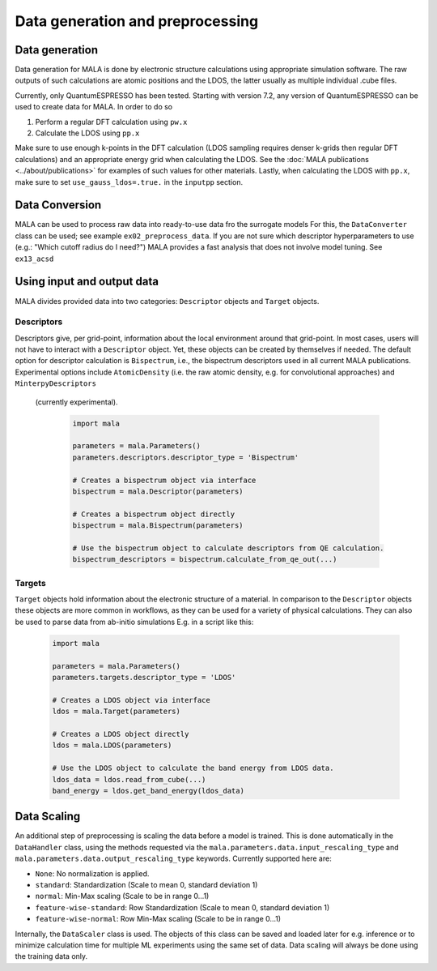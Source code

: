 Data generation and preprocessing
==================================

Data generation
###############

Data generation for MALA is done by electronic structure calculations using
appropriate simulation software. The raw outputs of such calculations
are atomic positions and the LDOS, the latter usually as multiple individual
.cube files.

Currently, only QuantumESPRESSO has been tested. Starting with version 7.2,
any version of QuantumESPRESSO can be used to create data for MALA. In order
to do so

1. Perform a regular DFT calculation using ``pw.x``
2. Calculate the LDOS using ``pp.x``

Make sure to use enough k-points in the DFT calculation (LDOS sampling
requires denser k-grids then regular DFT calculations) and an appropriate
energy grid when calculating the LDOS. See the
:doc:`MALA publications <../about/publications>` for
examples of such values for other materials. Lastly, when calculating
the LDOS with ``pp.x``, make sure to set ``use_gauss_ldos=.true.`` in the
``inputpp`` section.


Data Conversion
###############

MALA can be used to process raw data into ready-to-use data fro the surrogate models
For this, the ``DataConverter`` class can be used; see example ``ex02_preprocess_data``.
If you are not sure which descriptor hyperparameters to use (e.g.: "Which cutoff
radius do I need?") MALA provides a fast analysis that does not involve
model tuning. See ``ex13_acsd``

Using input and output data
###########################

MALA divides provided data into two categories: ``Descriptor`` objects
and ``Target`` objects.

Descriptors
***********

Descriptors give, per grid-point, information about the
local environment around that grid-point. In most cases, users will not have
to interact with a ``Descriptor`` object. Yet, these objects can be created
by themselves if needed. The default option for descriptor calculation
is ``Bispectrum``, i.e., the bispectrum descriptors used in all current MALA
publications. Experimental options include ``AtomicDensity`` (i.e. the raw
atomic density, e.g. for convolutional approaches) and ``MinterpyDescriptors``
 (currently experimental).

      .. code-block:: python

            import mala

            parameters = mala.Parameters()
            parameters.descriptors.descriptor_type = 'Bispectrum'

            # Creates a bispectrum object via interface
            bispectrum = mala.Descriptor(parameters)

            # Creates a bispectrum object directly
            bispectrum = mala.Bispectrum(parameters)

            # Use the bispectrum object to calculate descriptors from QE calculation.
            bispectrum_descriptors = bispectrum.calculate_from_qe_out(...)


Targets
*******

``Target`` objects hold information about the electronic structure of a material.
In comparison to the ``Descriptor`` objects these objects are more common
in workflows, as they can be used for a variety of physical calculations.
They can also be used to parse data from ab-initio simulations
E.g. in a script like this:

      .. code-block:: python

            import mala

            parameters = mala.Parameters()
            parameters.targets.descriptor_type = 'LDOS'

            # Creates a LDOS object via interface
            ldos = mala.Target(parameters)

            # Creates a LDOS object directly
            ldos = mala.LDOS(parameters)

            # Use the LDOS object to calculate the band energy from LDOS data.
            ldos_data = ldos.read_from_cube(...)
            band_energy = ldos.get_band_energy(ldos_data)


Data Scaling
############

An additional step of preprocessing is scaling the data before a model is
trained. This is done automatically in the ``DataHandler`` class, using the
methods requested via the ``mala.parameters.data.input_rescaling_type`` and
``mala.parameters.data.output_rescaling_type`` keywords. Currently supported here
are:

* ``None``: No normalization is applied.

* ``standard``: Standardization (Scale to mean 0, standard deviation 1)

* ``normal``: Min-Max scaling (Scale to be in range 0...1)

* ``feature-wise-standard``: Row Standardization (Scale to mean 0, standard deviation 1)

* ``feature-wise-normal``: Row Min-Max scaling (Scale to be in range 0...1)

Internally, the ``DataScaler`` class is used. The objects of this class
can be saved and loaded later for e.g. inference or to minimize calculation
time for multiple ML experiments using the same set of data.
Data scaling will always be done using the training data only.
